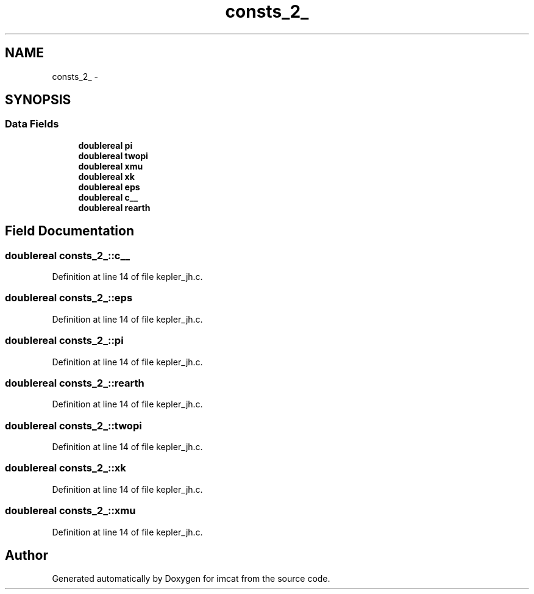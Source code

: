 .TH "consts_2_" 3 "23 Dec 2003" "imcat" \" -*- nroff -*-
.ad l
.nh
.SH NAME
consts_2_ \- 
.SH SYNOPSIS
.br
.PP
.SS "Data Fields"

.in +1c
.ti -1c
.RI "\fBdoublereal\fP \fBpi\fP"
.br
.ti -1c
.RI "\fBdoublereal\fP \fBtwopi\fP"
.br
.ti -1c
.RI "\fBdoublereal\fP \fBxmu\fP"
.br
.ti -1c
.RI "\fBdoublereal\fP \fBxk\fP"
.br
.ti -1c
.RI "\fBdoublereal\fP \fBeps\fP"
.br
.ti -1c
.RI "\fBdoublereal\fP \fBc__\fP"
.br
.ti -1c
.RI "\fBdoublereal\fP \fBrearth\fP"
.br
.in -1c
.SH "Field Documentation"
.PP 
.SS "\fBdoublereal\fP \fBconsts_2_::c__\fP"
.PP
Definition at line 14 of file kepler_jh.c.
.SS "\fBdoublereal\fP \fBconsts_2_::eps\fP"
.PP
Definition at line 14 of file kepler_jh.c.
.SS "\fBdoublereal\fP \fBconsts_2_::pi\fP"
.PP
Definition at line 14 of file kepler_jh.c.
.SS "\fBdoublereal\fP \fBconsts_2_::rearth\fP"
.PP
Definition at line 14 of file kepler_jh.c.
.SS "\fBdoublereal\fP \fBconsts_2_::twopi\fP"
.PP
Definition at line 14 of file kepler_jh.c.
.SS "\fBdoublereal\fP \fBconsts_2_::xk\fP"
.PP
Definition at line 14 of file kepler_jh.c.
.SS "\fBdoublereal\fP \fBconsts_2_::xmu\fP"
.PP
Definition at line 14 of file kepler_jh.c.

.SH "Author"
.PP 
Generated automatically by Doxygen for imcat from the source code.
